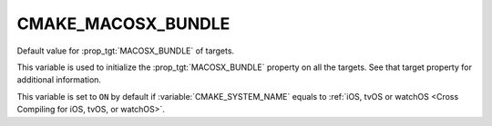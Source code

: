 CMAKE_MACOSX_BUNDLE
-------------------

Default value for :prop_tgt:`MACOSX_BUNDLE` of targets.

This variable is used to initialize the :prop_tgt:`MACOSX_BUNDLE` property on
all the targets.  See that target property for additional information.

This variable is set to ``ON`` by default if :variable:`CMAKE_SYSTEM_NAME`
equals to :ref:`iOS, tvOS or watchOS <Cross Compiling for iOS, tvOS, or watchOS>`.

